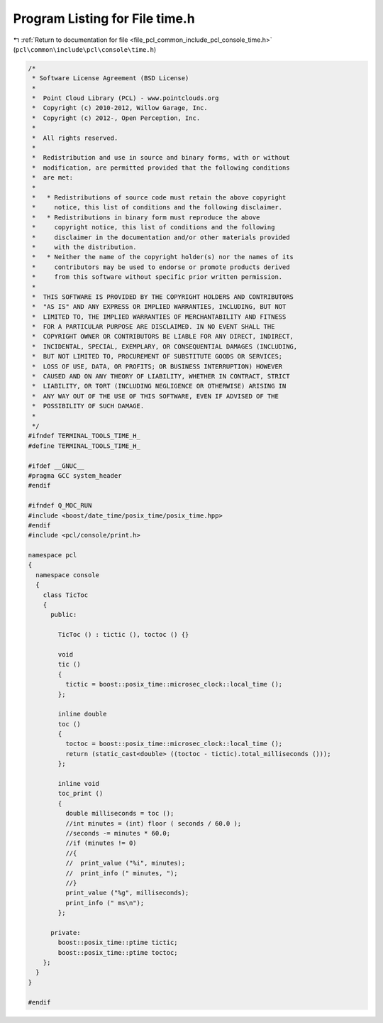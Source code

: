
.. _program_listing_file_pcl_common_include_pcl_console_time.h:

Program Listing for File time.h
===============================

|exhale_lsh| :ref:`Return to documentation for file <file_pcl_common_include_pcl_console_time.h>` (``pcl\common\include\pcl\console\time.h``)

.. |exhale_lsh| unicode:: U+021B0 .. UPWARDS ARROW WITH TIP LEFTWARDS

.. code-block:: cpp

   /*
    * Software License Agreement (BSD License)
    *
    *  Point Cloud Library (PCL) - www.pointclouds.org
    *  Copyright (c) 2010-2012, Willow Garage, Inc.
    *  Copyright (c) 2012-, Open Perception, Inc.
    *
    *  All rights reserved.
    *
    *  Redistribution and use in source and binary forms, with or without
    *  modification, are permitted provided that the following conditions
    *  are met:
    *
    *   * Redistributions of source code must retain the above copyright
    *     notice, this list of conditions and the following disclaimer.
    *   * Redistributions in binary form must reproduce the above
    *     copyright notice, this list of conditions and the following
    *     disclaimer in the documentation and/or other materials provided
    *     with the distribution.
    *   * Neither the name of the copyright holder(s) nor the names of its
    *     contributors may be used to endorse or promote products derived
    *     from this software without specific prior written permission.
    *
    *  THIS SOFTWARE IS PROVIDED BY THE COPYRIGHT HOLDERS AND CONTRIBUTORS
    *  "AS IS" AND ANY EXPRESS OR IMPLIED WARRANTIES, INCLUDING, BUT NOT
    *  LIMITED TO, THE IMPLIED WARRANTIES OF MERCHANTABILITY AND FITNESS
    *  FOR A PARTICULAR PURPOSE ARE DISCLAIMED. IN NO EVENT SHALL THE
    *  COPYRIGHT OWNER OR CONTRIBUTORS BE LIABLE FOR ANY DIRECT, INDIRECT,
    *  INCIDENTAL, SPECIAL, EXEMPLARY, OR CONSEQUENTIAL DAMAGES (INCLUDING,
    *  BUT NOT LIMITED TO, PROCUREMENT OF SUBSTITUTE GOODS OR SERVICES;
    *  LOSS OF USE, DATA, OR PROFITS; OR BUSINESS INTERRUPTION) HOWEVER
    *  CAUSED AND ON ANY THEORY OF LIABILITY, WHETHER IN CONTRACT, STRICT
    *  LIABILITY, OR TORT (INCLUDING NEGLIGENCE OR OTHERWISE) ARISING IN
    *  ANY WAY OUT OF THE USE OF THIS SOFTWARE, EVEN IF ADVISED OF THE
    *  POSSIBILITY OF SUCH DAMAGE.
    *
    */
   #ifndef TERMINAL_TOOLS_TIME_H_
   #define TERMINAL_TOOLS_TIME_H_
   
   #ifdef __GNUC__
   #pragma GCC system_header 
   #endif
   
   #ifndef Q_MOC_RUN
   #include <boost/date_time/posix_time/posix_time.hpp>
   #endif
   #include <pcl/console/print.h>
   
   namespace pcl
   {
     namespace console
     {
       class TicToc
       {
         public:
   
           TicToc () : tictic (), toctoc () {}
   
           void 
           tic ()
           {
             tictic = boost::posix_time::microsec_clock::local_time ();
           };
   
           inline double 
           toc ()
           {
             toctoc = boost::posix_time::microsec_clock::local_time ();
             return (static_cast<double> ((toctoc - tictic).total_milliseconds ()));
           };
           
           inline void 
           toc_print ()
           {
             double milliseconds = toc ();
             //int minutes = (int) floor ( seconds / 60.0 );
             //seconds -= minutes * 60.0;
             //if (minutes != 0)
             //{
             //  print_value ("%i", minutes);
             //  print_info (" minutes, ");
             //}
             print_value ("%g", milliseconds);
             print_info (" ms\n");
           };
         
         private:
           boost::posix_time::ptime tictic;
           boost::posix_time::ptime toctoc;
       };
     } 
   }
   
   #endif
